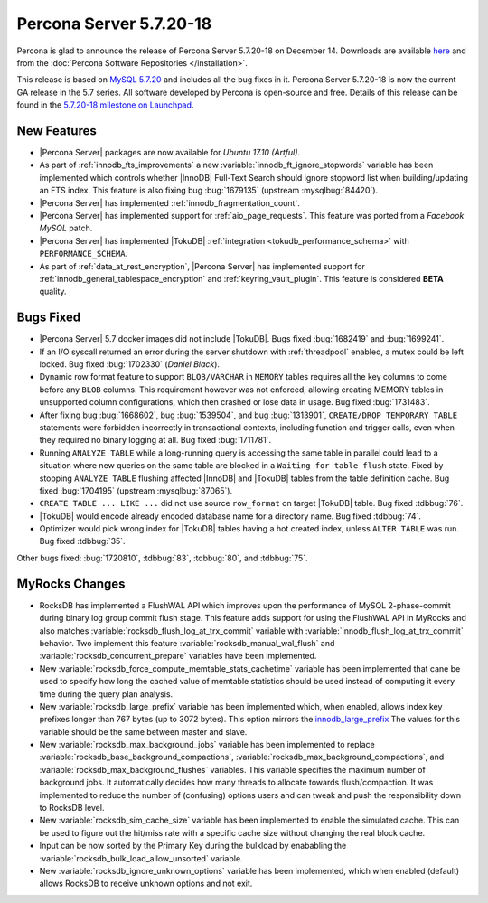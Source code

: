 .. rn:: 5.7.20-18

========================
Percona Server 5.7.20-18
========================

Percona is glad to announce the release of Percona Server 5.7.20-18
on December 14.
Downloads are available `here
<http://www.percona.com/downloads/Percona-Server-5.7/Percona-Server-5.7.20-18/>`_
and from the :doc:`Percona Software Repositories </installation>`.

This release is based on `MySQL 5.7.20
<http://dev.mysql.com/doc/relnotes/mysql/5.7/en/news-5-7-20.html>`_
and includes all the bug fixes in it.
Percona Server 5.7.20-18 is now the current GA release in the 5.7 series.
All software developed by Percona is open-source and free.
Details of this release can be found in the `5.7.20-18 milestone on Launchpad
<https://launchpad.net/percona-server/+milestone/5.7.20-18>`_.


New Features
============

* |Percona Server| packages are now available for *Ubuntu 17.10 (Artful)*.

* As part of :ref:`innodb_fts_improvements` a new
  :variable:`innodb_ft_ignore_stopwords` variable has been implemented which
  controls whether |InnoDB| Full-Text Search should ignore stopword list
  when building/updating an FTS index. This feature is also fixing bug
  :bug:`1679135` (upstream :mysqlbug:`84420`).

* |Percona Server| has implemented :ref:`innodb_fragmentation_count`.

* |Percona Server| has implemented support for :ref:`aio_page_requests`.
  This feature was ported from a *Facebook MySQL* patch.

* |Percona Server| has implemented |TokuDB| :ref:`integration
  <tokudb_performance_schema>` with ``PERFORMANCE_SCHEMA``.

* As part of :ref:`data_at_rest_encryption`, |Percona Server| has implemented
  support for :ref:`innodb_general_tablespace_encryption` and
  :ref:`keyring_vault_plugin`. This feature is considered **BETA** quality.

Bugs Fixed
==========

* |Percona Server| 5.7 docker images did not include |TokuDB|. Bugs fixed
  :bug:`1682419` and :bug:`1699241`.

* If an I/O syscall returned an error during the server shutdown with
  :ref:`threadpool` enabled, a mutex could be left locked. Bug fixed
  :bug:`1702330` (*Daniel Black*).

* Dynamic row format feature to support ``BLOB/VARCHAR`` in ``MEMORY`` tables
  requires all the key columns to come before any ``BLOB`` columns. This
  requirement however was not enforced, allowing creating MEMORY tables in
  unsupported column configurations, which then crashed or lose data in usage.
  Bug fixed :bug:`1731483`.

* After fixing bug :bug:`1668602`, bug :bug:`1539504`, and bug :bug:`1313901`,
  ``CREATE/DROP TEMPORARY TABLE`` statements were forbidden incorrectly in
  transactional contexts, including function and trigger calls, even when
  they required no binary logging at all. Bug fixed :bug:`1711781`.

* Running ``ANALYZE TABLE`` while a long-running query is accessing the same
  table in parallel could lead to a situation where new queries on the same
  table are blocked in a ``Waiting for table flush`` state.
  Fixed by stopping ``ANALYZE TABLE`` flushing affected |InnoDB| and |TokuDB|
  tables from the table definition cache. Bug fixed :bug:`1704195`
  (upstream :mysqlbug:`87065`).

* ``CREATE TABLE ... LIKE ...`` did not use source ``row_format`` on target
  |TokuDB| table. Bug fixed :tdbbug:`76`.

* |TokuDB| would encode already encoded database name for a directory name.
  Bug fixed :tdbbug:`74`.

* Optimizer would pick wrong index for |TokuDB| tables having a hot created
  index, unless ``ALTER TABLE`` was run. Bug fixed :tdbbug:`35`.

Other bugs fixed: :bug:`1720810`, :tdbbug:`83`, :tdbbug:`80`, and :tdbbug:`75`.

MyRocks Changes
===============

* RocksDB has implemented a FlushWAL API which improves upon the performance of
  MySQL 2-phase-commit during binary log group commit flush stage. This
  feature adds support for using the FlushWAL API in MyRocks and also matches
  :variable:`rocksdb_flush_log_at_trx_commit` variable with
  :variable:`innodb_flush_log_at_trx_commit` behavior. Two implement this
  feature :variable:`rocksdb_manual_wal_flush` and
  :variable:`rocksdb_concurrent_prepare` variables have been implemented.

* New :variable:`rocksdb_force_compute_memtable_stats_cachetime` variable has
  been implemented that cane be used to specify how long the cached value of
  memtable statistics should be used instead of computing it every time during
  the query plan analysis.

* New :variable:`rocksdb_large_prefix` variable has been implemented which,
  when enabled, allows index key prefixes longer than 767 bytes (up to 3072
  bytes). This option mirrors the `innodb_large_prefix
  <https://dev.mysql.com/doc/refman/5.7/en/innodb-parameters.html#sysvar_innodb_large_prefix>`_
  The values for this variable should be the same between master and slave.

* New :variable:`rocksdb_max_background_jobs` variable has been implemented
  to replace :variable:`rocksdb_base_background_compactions`,
  :variable:`rocksdb_max_background_compactions`, and
  :variable:`rocksdb_max_background_flushes` variables. This variable specifies
  the maximum number of background jobs. It automatically decides
  how many threads to allocate towards flush/compaction. It was implemented to
  reduce the number of (confusing) options users and can tweak and push the
  responsibility down to RocksDB level.

* New :variable:`rocksdb_sim_cache_size` variable has been implemented to
  enable the simulated cache. This can be used to figure out the hit/miss rate
  with a specific cache size without changing the real block cache.

* Input can be now sorted by the Primary Key during the bulkload by enababling
  the :variable:`rocksdb_bulk_load_allow_unsorted` variable.

* New :variable:`rocksdb_ignore_unknown_options` variable has been implemented,
  which when enabled (default) allows RocksDB to receive unknown options and
  not exit.
